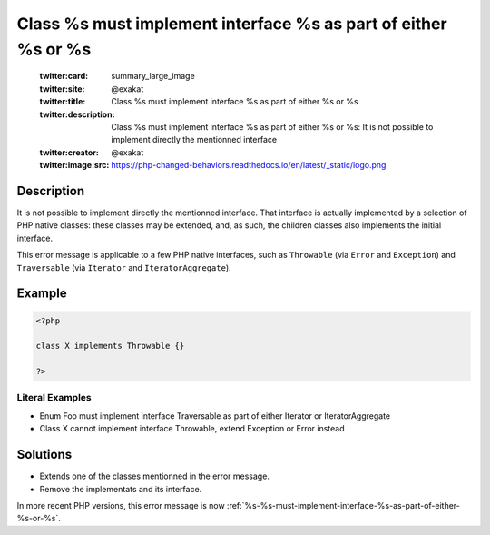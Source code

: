 .. _class-%s-must-implement-interface-%s-as-part-of-either-%s-or-%s:

Class %s must implement interface %s as part of either %s or %s
---------------------------------------------------------------
 
	.. meta::
		:description:
			Class %s must implement interface %s as part of either %s or %s: It is not possible to implement directly the mentionned interface.

	    :og:image: https://php-changed-behaviors.readthedocs.io/en/latest/_static/logo.png
		:og:type: article
		:og:title: Class %s must implement interface %s as part of either %s or %s
		:og:description: It is not possible to implement directly the mentionned interface
		:og:url: https://php-errors.readthedocs.io/en/latest/messages/class-%25s-must-implement-interface-%25s-as-part-of-either-%25s-or-%25s.html
	    :og:locale: en

	:twitter:card: summary_large_image
	:twitter:site: @exakat
	:twitter:title: Class %s must implement interface %s as part of either %s or %s
	:twitter:description: Class %s must implement interface %s as part of either %s or %s: It is not possible to implement directly the mentionned interface
	:twitter:creator: @exakat
	:twitter:image:src: https://php-changed-behaviors.readthedocs.io/en/latest/_static/logo.png
Description
___________
 
It is not possible to implement directly the mentionned interface. That interface is actually implemented by a selection of PHP native classes: these classes may be extended, and, as such, the children classes also implements the initial interface.

This error message is applicable to a few PHP native interfaces, such as ``Throwable`` (via ``Error`` and ``Exception``) and ``Traversable`` (via ``Iterator`` and ``IteratorAggregate``).

Example
_______

.. code-block:: php

   <?php
   
   class X implements Throwable {}
   
   ?>


Literal Examples
****************
+ Enum Foo must implement interface Traversable as part of either Iterator or IteratorAggregate
+ Class X cannot implement interface Throwable, extend Exception or Error instead

Solutions
_________

+ Extends one of the classes mentionned in the error message.
+ Remove the implementats and its interface.


In more recent PHP versions, this error message is now :ref:`%s-%s-must-implement-interface-%s-as-part-of-either-%s-or-%s`.
